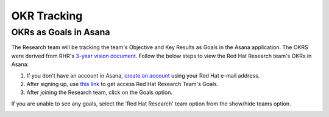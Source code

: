 OKR Tracking
============

.. _asana:

OKRs as Goals in Asana
------------------------

The Research team will be tracking the team's Objective and Key Results as Goals in the Asana application. The OKRS were derived from RHR's `3-year vision document <https://docs.google.com/document/d/1syjL-FOQufBBPOzEMP-bc3ZkiDajklK5vfXjV0nySoc/edit?usp=sharing>`_. Follow the below steps to view the Red Hat Research team's OKRs in Asana:

1. If you don't have an account in Asana, `create an account <https://asana.com/create-account>`_ using your Red Hat e-mail address.

2. After signing up, use `this link <https://app.asana.com/share/redhat/red-hat-research/842652237098/24557707565ea8127e3d85ec466c194c>`_ to get access Red Hat Research Team's Goals. 

3. After joining the Research team, click on the Goals option.

.. image:: images/goals.png
    :width: 600px
    :align: center
    :alt: alternate text

If you are unable to see any goals, select the 'Red Hat Research' team option from the show/hide teams option.

.. image:: images/search-team.gif
    :width: 600px
    :align: center
    :alt: alternate text

